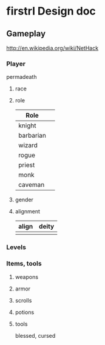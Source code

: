 * firstrl Design doc

** Gameplay

http://en.wikipedia.org/wiki/NetHack

*** Player

permadeath

**** race
**** role
|-----------+---|
| Role      |   |
|-----------+---|
| knight    |   |
| barbarian |   |
| wizard    |   |
| rogue     |   |
| priest    |   |
| monk      |   |
| caveman   |   |
  
**** gender
**** alignment
| align | deity |
|-------+-------|
|       |       |

*** Levels

*** Items, tools

**** weapons
**** armor
**** scrolls
**** potions
**** tools

blessed, cursed


